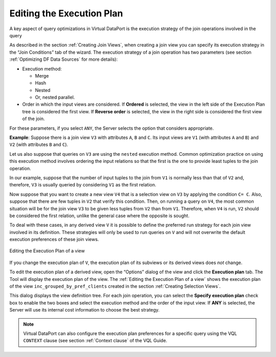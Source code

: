 ==========================
Editing the Execution Plan
==========================

A key aspect of query optimizations in Virtual DataPort is the execution
strategy of the join operations involved in the query

As described in the section :ref:`Creating Join Views`, when creating a join
view you can specify its execution strategy in the “Join Conditions” tab
of the wizard. The execution strategy of a join operation has two
parameters (see section :ref:`Optimizing DF Data Sources` for more details):


-  Execution method:

   -  Merge
   -  Hash
   -  Nested
   -  Or, nested parallel.


-  Order in which the input views are considered. If **Ordered** is
   selected, the view in the left side of the Execution Plan tree is
   considered the first view. If **Reverse order** is selected, the view in
   the right side is considered the first view of the join.


For these parameters, if you select ``ANY``, the Server selects the
option that considers appropriate.

**Example**: Suppose there is a join view ``V3`` with attributes ``A``,
``B`` and ``C``. Its input views are ``V1`` (with attributes ``A`` and
``B``) and ``V2`` (with attributes ``B`` and ``C``).

Let us also suppose that queries on ``V3`` are using the ``nested``
execution method. Common optimization practice on using this execution
method involves ordering the input relations so that the first is the
one to provide least tuples to the join operation.

In our example, suppose that the number of input tuples to the join from
``V1`` is normally less than that of ``V2`` and, therefore, ``V3`` is
usually queried by considering ``V1`` as the first relation.

Now suppose that you want to create a new view ``V4`` that is a
selection view on ``V3`` by applying the condition ``C= C``. Also,
suppose that there are few tuples in ``V2`` that verify this condition.
Then, on running a query on ``V4``, the most common situation will be
for the join view ``V3`` to be given less tuples from ``V2`` than from
``V1``. Therefore, when ``V4`` is run, ``V2`` should be considered the
first relation, unlike the general case where the opposite is sought.

To deal with these cases, in any derived view ``V`` it is possible to
define the preferred run strategy for each join view involved in its
definition. These strategies will only be used to run queries on ``V``
and will not overwrite the default execution preferences of these join
views.

.. figure:: DenodoVirtualDataPort.AdministrationGuide-200.png
   :align: center
   :alt: Editing the Execution Plan of a view
   :name: Editing the Execution Plan of a view

   Editing the Execution Plan of a view

If you change the execution plan of ``V``, the execution plan of its
subviews or its derived views does *not* change.

To edit the execution plan of a derived view, open the “Options” dialog
of the view and click the **Execution plan** tab. The Tool will display
the execution plan of the view. The :ref:`Editing the Execution Plan of a
view` shows the execution plan of the view
``inc_grouped_by_pref_clients`` created in the section :ref:`Creating Selection
Views`.

This dialog displays the view definition tree. For each join operation,
you can select the **Specify execution plan** check box to enable the
two boxes and select the execution method and the order of the input
view. If **ANY** is selected, the Server will use its internal cost
information to choose the best strategy.

.. note:: Virtual DataPort can also configure the execution plan
   preferences for a specific query using the VQL ``CONTEXT`` clause (see
   section :ref:`Context clause` of the VQL Guide.
